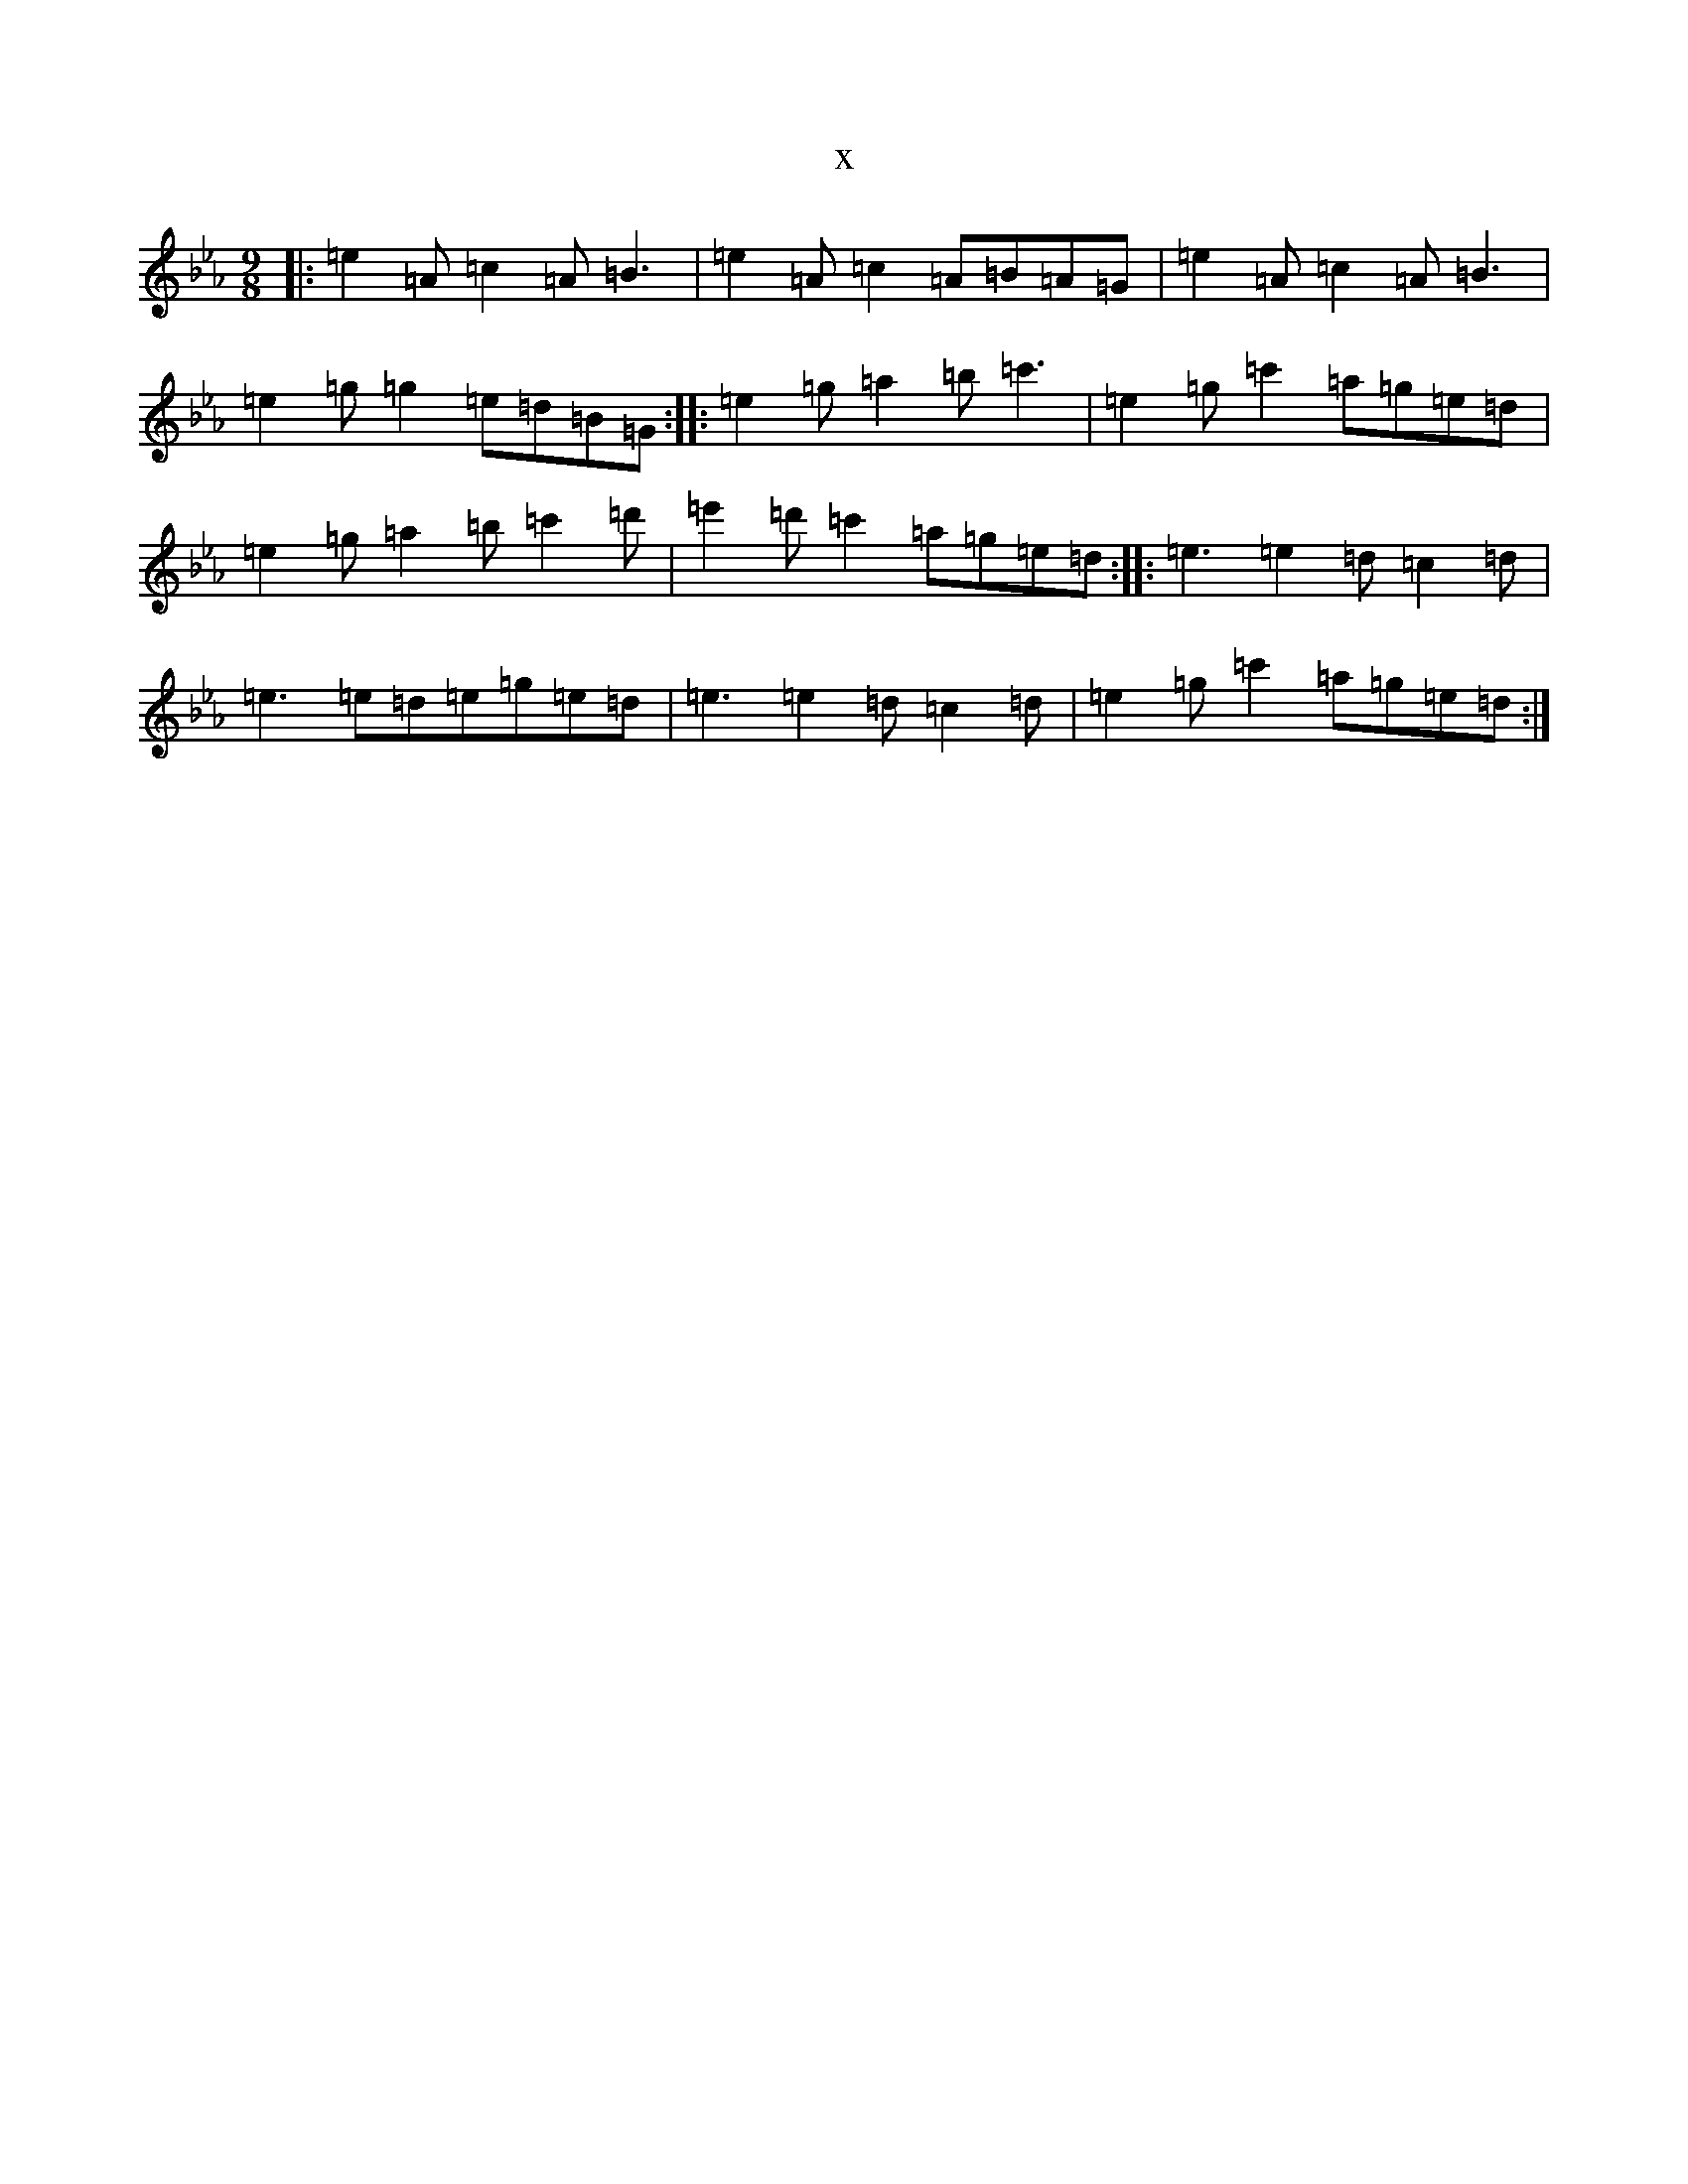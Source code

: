 X:2938
T:x
L:1/8
M:9/8
K: C minor
|:=e2=A=c2=A=B3|=e2=A=c2=A=B=A=G|=e2=A=c2=A=B3|=e2=g=g2=e=d=B=G:||:=e2=g=a2=b=c'3|=e2=g=c'2=a=g=e=d|=e2=g=a2=b=c'2=d'|=e'2=d'=c'2=a=g=e=d:||:=e3=e2=d=c2=d|=e3=e=d=e=g=e=d|=e3=e2=d=c2=d|=e2=g=c'2=a=g=e=d:|